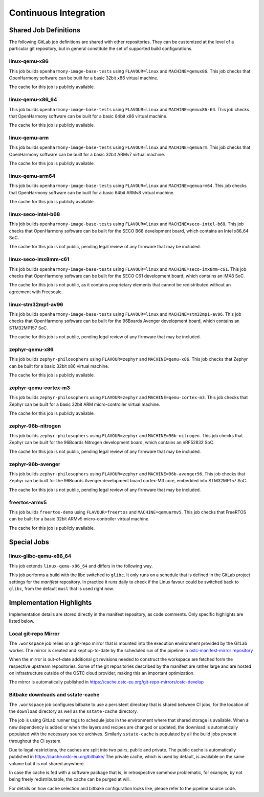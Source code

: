 .. SPDX-FileCopyrightText: Huawei Inc.
..
.. SPDX-License-Identifier: CC-BY-4.0

Continuous Integration
======================

Shared Job Definitions
----------------------

The following GitLab job definitions are shared with other repositories. They
can be customized at the level of a particular git repository, but in general
constitute the set of supported build configurations.

linux-qemu-x86
..............

This job builds ``openharmony-image-base-tests`` using ``FLAVOUR=linux`` and
``MACHINE=qemux86``. This job checks that OpenHarmony software can be built for
a basic 32bit x86 virtual machine.

The cache for this job is publicly available.

linux-qemu-x86_64
.................

This job builds ``openharmony-image-base-tests`` using ``FLAVOUR=linux`` and
``MACHINE=qemux86-64``. This job checks that OpenHarmony software can be built
for a basic 64bit x86 virtual machine.

The cache for this job is publicly available.

linux-qemu-arm
..............

This job builds ``openharmony-image-base-tests`` using ``FLAVOUR=linux`` and
``MACHINE=qemuarm``. This job checks that OpenHarmony software can be built for
a basic 32bit ARMv7 virtual machine.

The cache for this job is publicly available.

linux-qemu-arm64
................

This job builds ``openharmony-image-base-tests`` using ``FLAVOUR=linux`` and
``MACHINE=qemuarm64``. This job checks that OpenHarmony software can be built
for a basic 64bit ARMv8 virtual machine.

The cache for this job is publicly available.

linux-seco-intel-b68
....................

This job builds ``openharmony-image-base-tests`` using ``FLAVOUR=linux`` and
``MACHINE=seco-intel-b68``. This job checks that OpenHarmony software can be
built for the SECO B68 development board, which contains an Intel x86_64 SoC.

The cache for this job is not public, pending legal review of any firmware that
may be included.

linux-seco-imx8mm-c61
.....................

This job builds ``openharmony-image-base-tests`` using ``FLAVOUR=linux`` and
``MACHINE=seco-imx8mm-c61``. This job checks that OpenHarmony software can be
built for the SECO C61 development board, which contains an iMX8 SoC.

The cache for this job is not public, as it contains proprietary elements that
cannot be redistributed without an agreement with Freescale.

linux-stm32mp1-av96
...................

This job builds ``openharmony-image-base-tests`` using ``FLAVOUR=linux`` and
``MACHINE=stm32mp1-av96``. This job checks that OpenHarmony software can be
built for the 96Boards Avenger development board, which contains an STM32MP157
SoC.

The cache for this job is not public, pending legal review of any firmware that
may be included.

zephyr-qemu-x86
...............

This job builds ``zephyr-philosophers`` using ``FLAVOUR=zephyr`` and
``MACHINE=qemu-x86``. This job checks that Zephyr can be built for a basic 32bit
x86 virtual machine.

The cache for this job is publicly available.

zephyr-qemu-cortex-m3
.....................

This job builds ``zephyr-philosophers`` using ``FLAVOUR=zephyr`` and
``MACHINE=qemu-cortex-m3``. This job checks that Zephyr can be built for a basic
32bit ARM micro-controller virtual machine.

The cache for this job is publicly available.

zephyr-96b-nitrogen
...................

This job builds ``zephyr-philosophers`` using ``FLAVOUR=zephyr`` and
``MACHINE=96b-nitrogen``. This job checks that Zephyr can be built for the
96Boards Nitrogen development board, which contains an nRF52832 SoC.

The cache for this job is not public, pending legal review of any firmware that
may be included.

zephyr-96b-avenger
..................

This job builds ``zephyr-philosophers`` using ``FLAVOUR=zephyr`` and
``MACHINE=96b-avenger96``. This job checks that Zephyr can be built for the
96Boards Avenger development board cortex-M3 core, embedded into STM32MP157 SoC.

The cache for this job is not public, pending legal review of any firmware that
may be included.

freertos-armv5
..............

This job builds ``freertos-demo`` using ``FLAVOUR=freertos`` and
``MACHINE=qemuarmv5``. This job checks that FreeRTOS can be built for a basic
32bit ARMv5 micro-controller virtual machine.

The cache for this job is publicly available.

Special Jobs
------------

linux-glibc-qemu-x86_64
.......................

This job extends ``linux-qemu-x86_64`` and differs in the following way.

This job performs a build with the libc switched to ``glibc``. It only runs on a
schedule that is defined in the GitLab project settings for the `manifest`
repository. In practice it runs daily to check if the Linux favour could be
switched back to ``glibc``, from the default ``musl`` that is used right now.

Implementation Highlights
-------------------------

Implementation details are stored directly in the manifest repository, as code
comments. Only specific highlights are listed below.

Local git-repo Mirror
.....................

The ``.workspace`` job relies on a git-repo mirror that is mounted into the
execution environment provided by the GitLab worker. The mirror is created and
kept up-to-date by the scheduled run of the pipeline in `ostc-manifest-mirror
repository`_

.. _ostc-manifest-mirror repository: https://git.ostc-eu.org/OSTC/infrastructure/ostc-manifest-mirror

When the mirror is out-of-date additional git revisions needed to construct the
workspace are fetched form the respective upstream repositories. Some of the git
repositories described by the manifest are rather large and are hosted on
infrastructure outside of the OSTC cloud provider, making this an important
optimization.

The mirror is automatically published in https://cache.ostc-eu.org/git-repo-mirrors/ostc-develop

Bitbake downloads and sstate-cache
..................................

The ``.workspace`` job configures bitbake to use a persistent directory that is
shared between CI jobs, for the location of the ``download`` directory as well
as the ``sstate-cache`` directory.

The job is using GitLab runner tags to schedule jobs in the environment where
that shared storage is available. When a new dependency is added or when the
layers and recipes are changed or updated, the download is automatically
populated with the necessary source archives. Similarly ``sstate-cache`` is
populated by all the build jobs present throughout the CI system.

Due to legal restrictions, the caches are split into two pairs, public and private.
The public cache is automatically published in https://cache.ostc-eu.org/bitbake/
The private cache, which is used by default, is available on the same volume but it is
not shared anywhere.

In case the cache is fed with a software package that is, in retrospective
somehow problematic, for example, by not being freely redistributable, the cache
can be purged at will.

For details on how cache selection and bitbake configuration looks like, please
refer to the pipeline source code.
